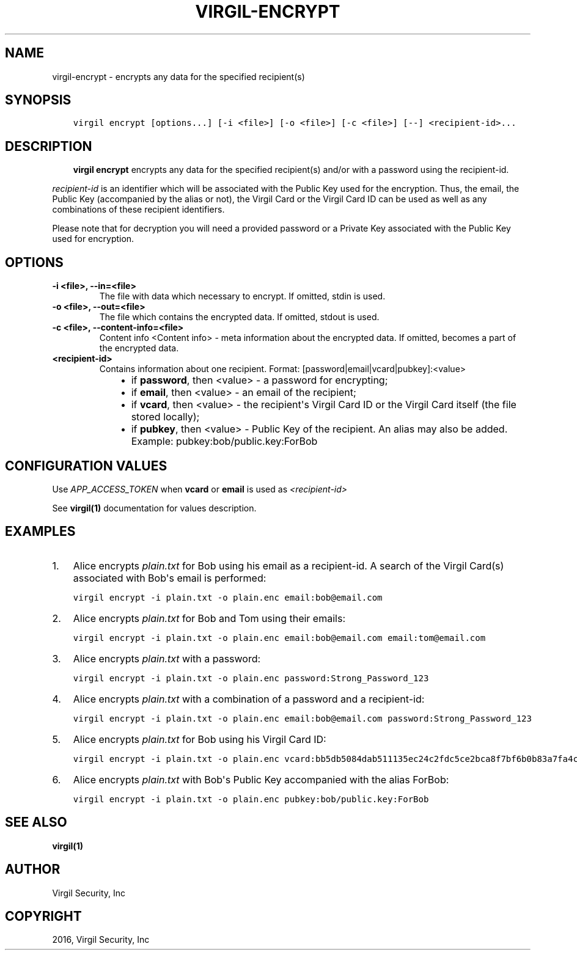 .\" Man page generated from reStructuredText.
.
.TH "VIRGIL-ENCRYPT" "1" "Apr 11, 2017" "3.0.0" "virgil-cli"
.SH NAME
virgil-encrypt \- encrypts any data for the specified recipient(s)
.
.nr rst2man-indent-level 0
.
.de1 rstReportMargin
\\$1 \\n[an-margin]
level \\n[rst2man-indent-level]
level margin: \\n[rst2man-indent\\n[rst2man-indent-level]]
-
\\n[rst2man-indent0]
\\n[rst2man-indent1]
\\n[rst2man-indent2]
..
.de1 INDENT
.\" .rstReportMargin pre:
. RS \\$1
. nr rst2man-indent\\n[rst2man-indent-level] \\n[an-margin]
. nr rst2man-indent-level +1
.\" .rstReportMargin post:
..
.de UNINDENT
. RE
.\" indent \\n[an-margin]
.\" old: \\n[rst2man-indent\\n[rst2man-indent-level]]
.nr rst2man-indent-level -1
.\" new: \\n[rst2man-indent\\n[rst2man-indent-level]]
.in \\n[rst2man-indent\\n[rst2man-indent-level]]u
..
.SH SYNOPSIS
.INDENT 0.0
.INDENT 3.5
.sp
.nf
.ft C
virgil encrypt [options...] [\-i <file>] [\-o <file>] [\-c <file>] [\-\-] <recipient\-id>...
.ft P
.fi
.UNINDENT
.UNINDENT
.SH DESCRIPTION
.INDENT 0.0
.INDENT 3.5
\fBvirgil encrypt\fP encrypts any data for the specified recipient(s) and/or with a password using the recipient\-id\&.
.UNINDENT
.UNINDENT
.sp
\fIrecipient\-id\fP is an identifier which will be associated with the Public Key used for the encryption. Thus, the email, the Public Key (accompanied by the alias or not), the Virgil Card or the Virgil Card ID can be used as well as any combinations of these recipient identifiers.
.sp
Please note that for decryption you will need a provided password or a Private Key associated with the Public Key used for encryption.
.SH OPTIONS
.INDENT 0.0
.TP
.B \-i <file>, \-\-in=<file>
The file with data which necessary to encrypt. If omitted, stdin is used.
.UNINDENT
.INDENT 0.0
.TP
.B \-o <file>, \-\-out=<file>
The file which contains the encrypted data. If omitted, stdout is used.
.UNINDENT
.INDENT 0.0
.TP
.B \-c <file>, \-\-content\-info=<file>
Content info <Content info> \- meta information about the encrypted data. If omitted, becomes a part of the encrypted data.
.UNINDENT
.INDENT 0.0
.TP
.B <recipient\-id>
Contains information about one recipient. Format: [password|email|vcard|pubkey]:<value>
.INDENT 7.0
.INDENT 3.5
.INDENT 0.0
.IP \(bu 2
if \fBpassword\fP, then <value> \- a password for encrypting;
.IP \(bu 2
if \fBemail\fP, then <value> \- an email of the recipient;
.IP \(bu 2
if \fBvcard\fP, then <value> \- the recipient\(aqs Virgil Card ID or the Virgil Card itself (the file stored locally);
.IP \(bu 2
if \fBpubkey\fP, then <value> \- Public Key of the recipient. An alias may also be added. Example: pubkey:bob/public.key:ForBob
.UNINDENT
.UNINDENT
.UNINDENT
.UNINDENT
.SH CONFIGURATION VALUES
.sp
Use \fIAPP_ACCESS_TOKEN\fP when \fBvcard\fP or \fBemail\fP is used as \fI\%<recipient\-id>\fP
.sp
See \fBvirgil(1)\fP documentation for values description.
.SH EXAMPLES
.INDENT 0.0
.IP 1. 3
Alice encrypts \fIplain.txt\fP for Bob using his email as a recipient\-id. A search of the Virgil Card(s) associated with Bob\(aqs email is performed:
.UNINDENT
.INDENT 0.0
.INDENT 3.5
.sp
.nf
.ft C
virgil encrypt \-i plain.txt \-o plain.enc email:bob@email.com
.ft P
.fi
.UNINDENT
.UNINDENT
.INDENT 0.0
.IP 2. 3
Alice encrypts \fIplain.txt\fP for Bob and Tom using their emails:
.UNINDENT
.INDENT 0.0
.INDENT 3.5
.sp
.nf
.ft C
virgil encrypt \-i plain.txt \-o plain.enc email:bob@email.com email:tom@email.com
.ft P
.fi
.UNINDENT
.UNINDENT
.INDENT 0.0
.IP 3. 3
Alice encrypts \fIplain.txt\fP with a password:
.UNINDENT
.INDENT 0.0
.INDENT 3.5
.sp
.nf
.ft C
virgil encrypt \-i plain.txt \-o plain.enc password:Strong_Password_123
.ft P
.fi
.UNINDENT
.UNINDENT
.INDENT 0.0
.IP 4. 3
Alice encrypts \fIplain.txt\fP with a combination of a password and a recipient\-id:
.UNINDENT
.INDENT 0.0
.INDENT 3.5
.sp
.nf
.ft C
virgil encrypt \-i plain.txt \-o plain.enc email:bob@email.com password:Strong_Password_123
.ft P
.fi
.UNINDENT
.UNINDENT
.INDENT 0.0
.IP 5. 3
Alice encrypts \fIplain.txt\fP for Bob using his Virgil Card ID:
.UNINDENT
.INDENT 0.0
.INDENT 3.5
.sp
.nf
.ft C
virgil encrypt \-i plain.txt \-o plain.enc vcard:bb5db5084dab511135ec24c2fdc5ce2bca8f7bf6b0b83a7fa4c3cbdcdc740a59
.ft P
.fi
.UNINDENT
.UNINDENT
.INDENT 0.0
.IP 6. 3
Alice encrypts \fIplain.txt\fP with Bob\(aqs Public Key accompanied with the alias ForBob:
.UNINDENT
.INDENT 0.0
.INDENT 3.5
.sp
.nf
.ft C
virgil encrypt \-i plain.txt \-o plain.enc pubkey:bob/public.key:ForBob
.ft P
.fi
.UNINDENT
.UNINDENT
.SH SEE ALSO
.sp
\fBvirgil(1)\fP
.SH AUTHOR
Virgil Security, Inc
.SH COPYRIGHT
2016, Virgil Security, Inc
.\" Generated by docutils manpage writer.
.
